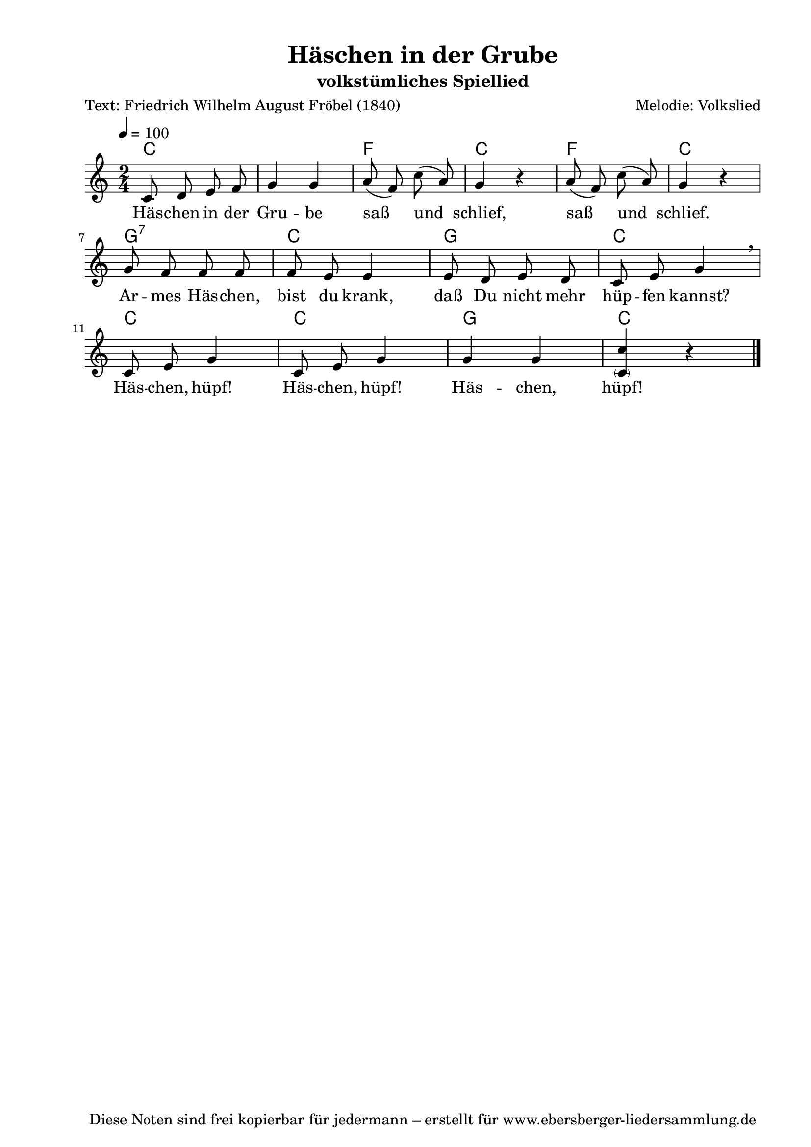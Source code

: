 % Dieses Notenblatt wurde erstellt von Michael Nausch
% Kontakt: michael@nausch.org (PGP public-key 0x2384C849) 

\version "2.16.0"

\header {
  title = "Häschen in der Grube"              % Die Überschrift der Noten wird zentriert gesetzt.
  subtitle = "volkstümliches Spiellied"       % weitere zentrierte Überschrift.
  poet = "Text: Friedrich Wilhelm August Fröbel (1840)" % Name des Dichters, linksbündig unter dem Unteruntertitel.
  meter = ""                                  % Metrum, linksbündig unter dem Dichter.
  composer = "Melodie: Volkslied"              % Name des Komponisten, rechtsbüngig unter dem Unteruntertitel.
  arranger = ""                               % Name des Bearbeiters/Arrangeurs, rechtsbündig unter dem Komponisten.
  tagline = "Diese Noten sind frei kopierbar für jedermann – erstellt für www.ebersberger-liedersammlung.de"
                                              % Zentriert unten auf der letzten Seite.
%  copyright = "Diese Noten sind frei kopierbar für jedermann – erstellt für www.ebersberger-liedersammlung.de"
                                              % Zentriert unten auf der ersten Seite (sollten tatsächlich zwei
                                              % seiten benötigt werden"
}

% Seitenformat und Ränder definieren
\paper {
  #(set-paper-size "a4")    % Seitengröße auf DIN A4 setzen.
  after-title-space = 2\cm  % Die Größe des Abstands zwischen der Überschrift und dem ersten Notensystem.
  bottom-margin = 5\mm      % Der Rand zwischen der Fußzeile und dem unteren Rand der Seite.
  top-margin = 10\mm        % Der Rand zwischen der Kopfzeile und dem oberen Rand der Seite.

  left-margin = 22\mm       % Der Rand zwischen dem linken Seitenrand und dem Beginn der Systeme/Strophen.
  line-width = 175\mm       % Die Breite des Notensystems.
}

\layout {
  indent = #0
}

% Akkorde für die Gitarrenbegleitung
akkorde = \chordmode {
  \germanChords
    c1 f2 c f c
    g2:7 c g c c c g c
}

melodie = \transpose d c \relative c' {
  \clef "treble"
  \time 2/4
  \tempo 4 = 100
  \key d\major
  \autoBeamOff
	d8 e fis g a4 a b8( g) d'8 (b) a4 r b8( g) d'8 (b) a4 r \break
	a8 g g g g fis fis4 fis8 e fis e d fis a4 \breathe \break
	d,8 fis a4 d,8 fis a4 a a 
<< { d4 }
{ \parenthesize d,4 }
>>
	r4
  \bar "|."
}


text = \lyricmode {
%  \set stanza = "1."
	Häs -- chen in der Gru -- be saß und schlief, saß und schlief. Ar -- mes Häs -- chen,
	bist du krank, daß Du nicht mehr hüp -- fen kannst? 
	Häs -- chen, hüpf! Häs -- chen, hüpf! Häs -- chen, hüpf!
}

\score {
  <<
    \new ChordNames { \akkorde }
    \new Voice = "Lied" { \melodie }
    \new Lyrics \lyricsto "Lied" { \text }
  >>
  \midi { }
  \layout { }
}

